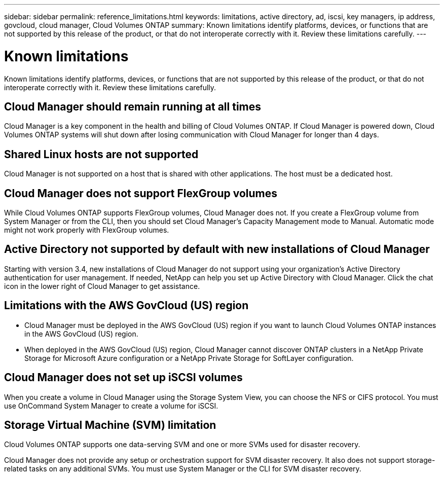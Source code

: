 ---
sidebar: sidebar
permalink: reference_limitations.html
keywords: limitations, active directory, ad, iscsi, key managers, ip address, govcloud, cloud manager, Cloud Volumes ONTAP
summary: Known limitations identify platforms, devices, or functions that are not supported by this release of the product, or that do not interoperate correctly with it. Review these limitations carefully.
---

= Known limitations
:hardbreaks:
:nofooter:
:icons: font
:linkattrs:
:imagesdir: ./media/

[.lead]
Known limitations identify platforms, devices, or functions that are not supported by this release of the product, or that do not interoperate correctly with it. Review these limitations carefully.

== Cloud Manager should remain running at all times

Cloud Manager is a key component in the health and billing of Cloud Volumes ONTAP. If Cloud Manager is powered down, Cloud Volumes ONTAP systems will shut down after losing communication with Cloud Manager for longer than 4 days.

== Shared Linux hosts are not supported

Cloud Manager is not supported on a host that is shared with other applications. The host must be a dedicated host.

== Cloud Manager does not support FlexGroup volumes

While Cloud Volumes ONTAP supports FlexGroup volumes, Cloud Manager does not. If you create a FlexGroup volume from System Manager or from the CLI, then you should set Cloud Manager's Capacity Management mode to Manual. Automatic mode might not work properly with FlexGroup volumes.

== Active Directory not supported by default with new installations of Cloud Manager

Starting with version 3.4, new installations of Cloud Manager do not support using your organization's Active Directory authentication for user management. If needed, NetApp can help you set up Active Directory with Cloud Manager. Click the chat icon in the lower right of Cloud Manager to get assistance.

== Limitations with the AWS GovCloud (US) region

* Cloud Manager must be deployed in the AWS GovCloud (US) region if you want to launch Cloud Volumes ONTAP instances in the AWS GovCloud (US) region.

* When deployed in the AWS GovCloud (US) region, Cloud Manager cannot discover ONTAP clusters in a NetApp Private Storage for Microsoft Azure configuration or a NetApp Private Storage for SoftLayer configuration.

== Cloud Manager does not set up iSCSI volumes

When you create a volume in Cloud Manager using the Storage System View, you can choose the NFS or CIFS protocol. You must use OnCommand System Manager to create a volume for iSCSI.

== Storage Virtual Machine (SVM) limitation

Cloud Volumes ONTAP supports one data-serving SVM and one or more SVMs used for disaster recovery.

Cloud Manager does not provide any setup or orchestration support for SVM disaster recovery. It also does not support storage-related tasks on any additional SVMs. You must use System Manager or the CLI for SVM disaster recovery.
